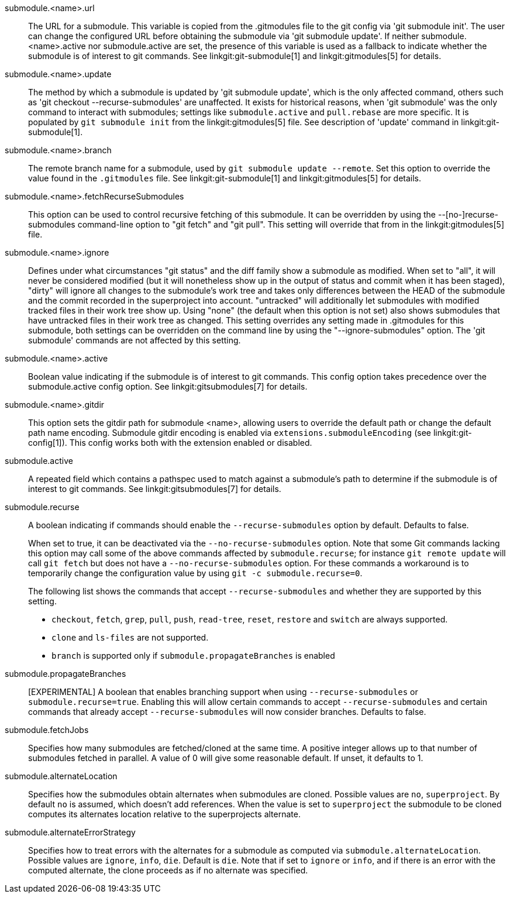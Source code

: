 submodule.<name>.url::
	The URL for a submodule. This variable is copied from the .gitmodules
	file to the git config via 'git submodule init'. The user can change
	the configured URL before obtaining the submodule via 'git submodule
	update'. If neither submodule.<name>.active nor submodule.active are
	set, the presence of this variable is used as a fallback to indicate
	whether the submodule is of interest to git commands.
	See linkgit:git-submodule[1] and linkgit:gitmodules[5] for details.

submodule.<name>.update::
	The method by which a submodule is updated by 'git submodule update',
	which is the only affected command, others such as
	'git checkout --recurse-submodules' are unaffected. It exists for
	historical reasons, when 'git submodule' was the only command to
	interact with submodules; settings like `submodule.active`
	and `pull.rebase` are more specific. It is populated by
	`git submodule init` from the linkgit:gitmodules[5] file.
	See description of 'update' command in linkgit:git-submodule[1].

submodule.<name>.branch::
	The remote branch name for a submodule, used by `git submodule
	update --remote`.  Set this option to override the value found in
	the `.gitmodules` file.  See linkgit:git-submodule[1] and
	linkgit:gitmodules[5] for details.

submodule.<name>.fetchRecurseSubmodules::
	This option can be used to control recursive fetching of this
	submodule. It can be overridden by using the --[no-]recurse-submodules
	command-line option to "git fetch" and "git pull".
	This setting will override that from in the linkgit:gitmodules[5]
	file.

submodule.<name>.ignore::
	Defines under what circumstances "git status" and the diff family show
	a submodule as modified. When set to "all", it will never be considered
	modified (but it will nonetheless show up in the output of status and
	commit when it has been staged), "dirty" will ignore all changes
	to the submodule's work tree and
	takes only differences between the HEAD of the submodule and the commit
	recorded in the superproject into account. "untracked" will additionally
	let submodules with modified tracked files in their work tree show up.
	Using "none" (the default when this option is not set) also shows
	submodules that have untracked files in their work tree as changed.
	This setting overrides any setting made in .gitmodules for this submodule,
	both settings can be overridden on the command line by using the
	"--ignore-submodules" option. The 'git submodule' commands are not
	affected by this setting.

submodule.<name>.active::
	Boolean value indicating if the submodule is of interest to git
	commands.  This config option takes precedence over the
	submodule.active config option. See linkgit:gitsubmodules[7] for
	details.

submodule.<name>.gitdir::
	This option sets the gitdir path for submodule <name>, allowing users
	to override the default path or change the default path name encoding.
	Submodule gitdir encoding is enabled via `extensions.submoduleEncoding`
	(see linkgit:git-config[1]). This config works both with the extension
	enabled or disabled.

submodule.active::
	A repeated field which contains a pathspec used to match against a
	submodule's path to determine if the submodule is of interest to git
	commands. See linkgit:gitsubmodules[7] for details.

submodule.recurse::
	A boolean indicating if commands should enable the `--recurse-submodules`
	option by default. Defaults to false.
+
When set to true, it can be deactivated via the
`--no-recurse-submodules` option. Note that some Git commands
lacking this option may call some of the above commands affected by
`submodule.recurse`; for instance `git remote update` will call
`git fetch` but does not have a `--no-recurse-submodules` option.
For these commands a workaround is to temporarily change the
configuration value by using `git -c submodule.recurse=0`.
+
The following list shows the commands that accept
`--recurse-submodules` and whether they are supported by this
setting.

* `checkout`, `fetch`, `grep`, `pull`, `push`, `read-tree`,
`reset`, `restore` and `switch` are always supported.
* `clone` and `ls-files` are not supported.
* `branch` is supported only if `submodule.propagateBranches` is
enabled

submodule.propagateBranches::
	[EXPERIMENTAL] A boolean that enables branching support when
	using `--recurse-submodules` or `submodule.recurse=true`.
	Enabling this will allow certain commands to accept
	`--recurse-submodules` and certain commands that already accept
	`--recurse-submodules` will now consider branches.
	Defaults to false.

submodule.fetchJobs::
	Specifies how many submodules are fetched/cloned at the same time.
	A positive integer allows up to that number of submodules fetched
	in parallel. A value of 0 will give some reasonable default.
	If unset, it defaults to 1.

submodule.alternateLocation::
	Specifies how the submodules obtain alternates when submodules are
	cloned. Possible values are `no`, `superproject`.
	By default `no` is assumed, which doesn't add references. When the
	value is set to `superproject` the submodule to be cloned computes
	its alternates location relative to the superprojects alternate.

submodule.alternateErrorStrategy::
	Specifies how to treat errors with the alternates for a submodule
	as computed via `submodule.alternateLocation`. Possible values are
	`ignore`, `info`, `die`. Default is `die`. Note that if set to `ignore`
	or `info`, and if there is an error with the computed alternate, the
	clone proceeds as if no alternate was specified.
